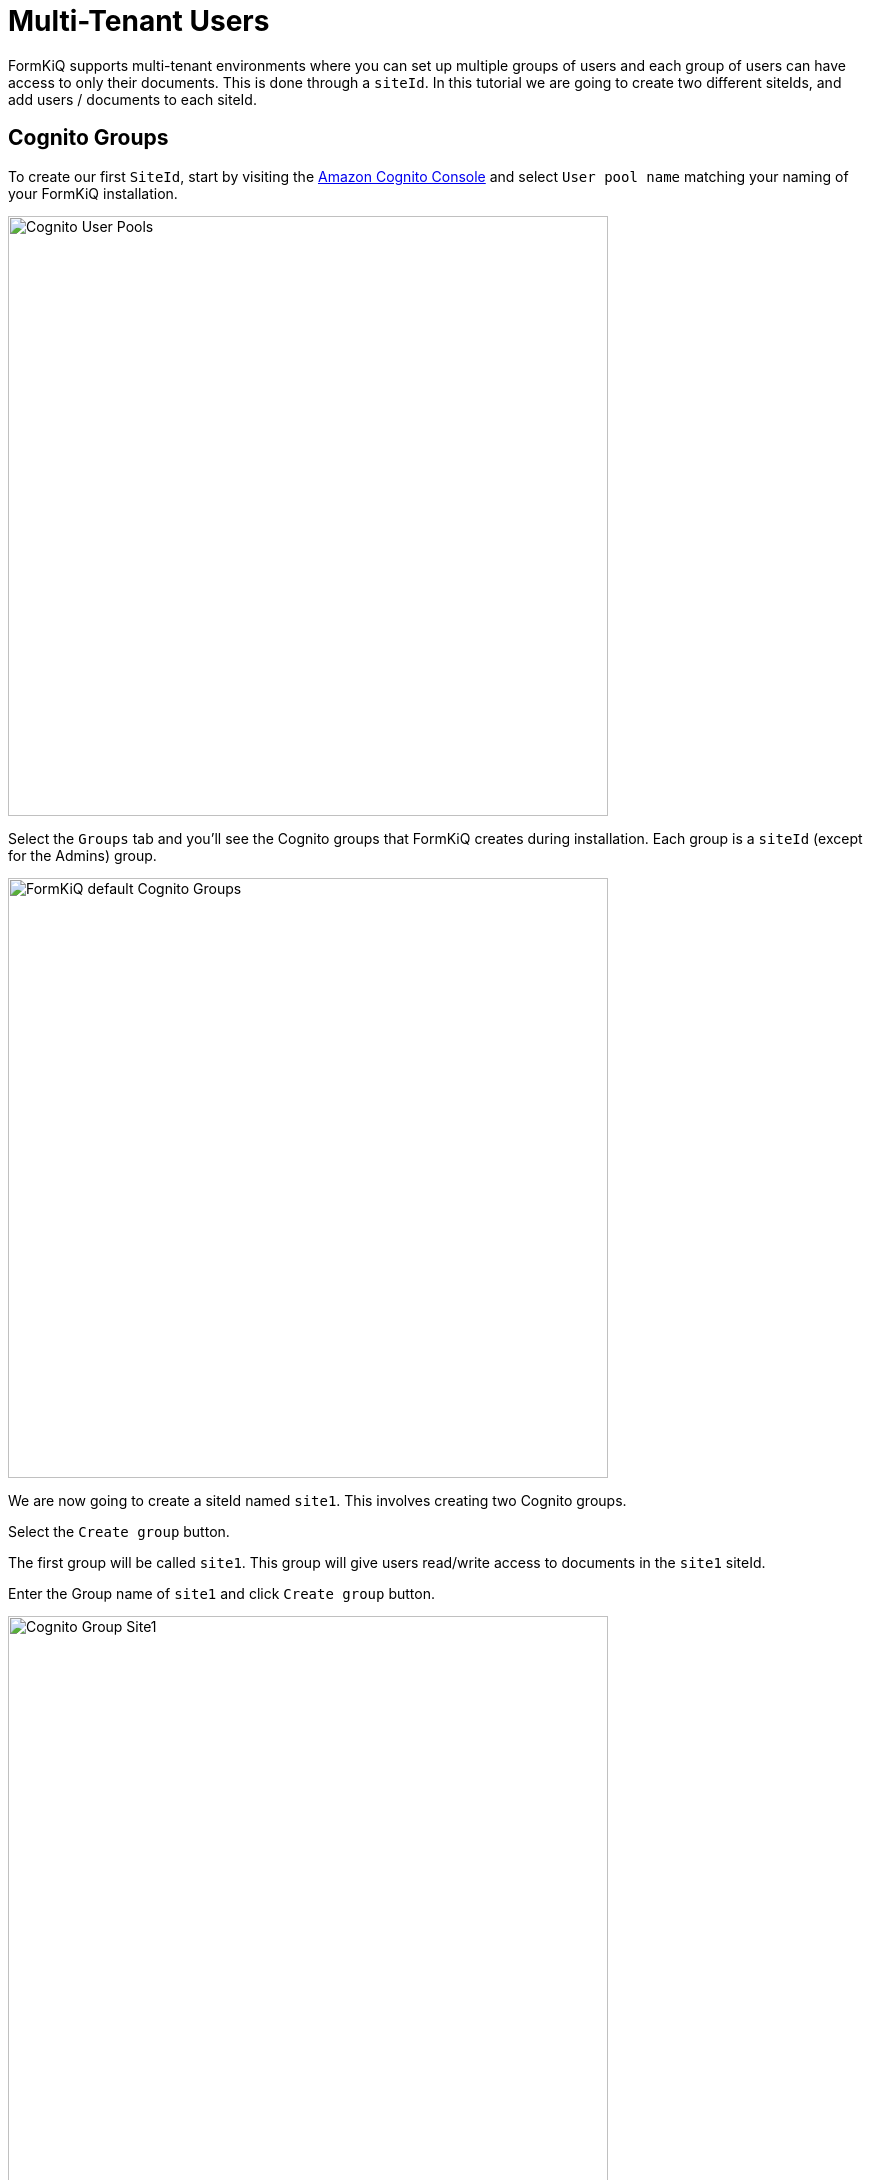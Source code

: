 # Multi-Tenant Users

FormKiQ supports multi-tenant environments where you can set up multiple groups of users and each group of users can have access to only their documents. This is done through a `siteId`. In this tutorial we are going to create two different siteIds, and add users / documents to each siteId.

## Cognito Groups

To create our first `SiteId`, start by visiting the https://console.aws.amazon.com/cognito[Amazon Cognito Console] and select `User pool name` matching your naming of your FormKiQ installation.

image::cognito-user-pools.png[Cognito User Pools,600,600]

Select the `Groups` tab and you'll see the Cognito groups that FormKiQ creates during installation. Each group is a `siteId` (except for the Admins) group.

image::cognito-groups-default.png[FormKiQ default Cognito Groups,600,600]

We are now going to create a siteId named `site1`. This involves creating two Cognito groups.

Select the `Create group` button. 

The first group will be called `site1`. This group will give users read/write access to documents in the `site1` siteId. 

Enter the Group name of `site1` and click `Create group` button.

image::cognito-group-site1.png[Cognito Group Site1,600,600]

The second group will be called `site1_read`. This group will give users read only access to documents in the `site1` siteId. 

Enter the Group name of `site1_read` and click `Create group` button.

image::cognito-group-site1-read.png[Cognito Group Site1 Read,600,600]

Now you'll see the `site1` and `site1_read` Cognito groups listed in the Cognito User Pool.

image::cognito-user-pools-site1.png[Cognito User Pools Site1,600,600]

## Cognito Users

The administrator created during the FormKiQ installation was placed in the `default` siteId. Now that `site1` Cognito group has been created, we are now going to create a new user and add the user to the `site1` Cognito group. This means we will end up with two users, each in their own `siteId`.

Click the `Create user` button to add a new user.

image::cognito-users-tab.png[Cognito Users Tab,600,600]

On the *Create User* page, 

* enter the `Email Address` of the user to create 
* select `Send an email invitation`
* click `Mark email address as verified`
* select `Generate a password`

Click the `Create user` button to finish creating the new user. You'll receive an email with a link to finalize setting up your account.

image::cognito-create-user.png[Cognito Create User,600,600]

You'll now see both the user you just created and the administrator user listed.

image::cognito-user-list.png[Cognito User List,600,600]

Click your newly created user and scroll down to the `User Group Membership`. Right now the user does not belong to any groups/siteIds.

image::user-group-membership.png[User Group Membership,600,600]

Click the `Add user to group` and select the `site1` and click the `Add` button.

image::add-user-to-group.png[Add User to Group,600,600]

The user is now a member of `site1`.

image::user-group-site1.png[Add User to Group,600,600]

Lastly, check the email of your newly created user's email for your `Welcome to FormKiQ` email. 

Open the email and *Click this link to finalize your account*. The link will open the FormKiQ console and allow you to set your password for your account.

````
Welcome to FormKiQ

Your account has been created. *Click this link to finalize your account*.
`````

## Add Document to Site1

Log into the FormKiQ Console and click the `Add Documents` from the left menu. Drag and drop a file into the `Upload New` box. Once the document is uploaded it will be displayed in the *Documents Added* table.

image::add-document-site1.png[Add Document to Site1,600,600]

Click the `Recent Documents` from the left menu and you'll see the newly added document.

image::site1-documents.png[Site 1 Documents,600,600]

== Summary

Throughout this tutorial, you have successfully created a new FormKiQ user in Cognito. The newly created user was attached to a new siteId and we successfully added a document to this newly created siteId.

To learn more about how you can use the FormKiQ API to collect, organize, process, and integrate your documents and web forms see xref:tutorials:documentapi.adoc[Tutorial on the Document API].